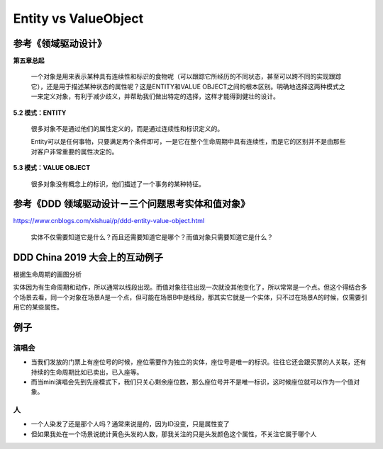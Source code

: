 Entity vs ValueObject
=================================

参考《领域驱动设计》
---------------------

**第五章总起**
  
  一个对象是用来表示某种具有连续性和标识的食物呢（可以跟踪它所经历的不同状态，甚至可以跨不同的实现跟踪它），还是用于描述某种状态的属性呢？这是ENTITY和VALUE OBJECT之间的根本区别。明确地选择这两种模式之一来定义对象，有利于减少歧义，并帮助我们做出特定的选择，这样才能得到健壮的设计。


**5.2 模式：ENTITY**

  很多对象不是通过他们的属性定义的，而是通过连续性和标识定义的。
  
  Entity可以是任何事物，只要满足两个条件即可，一是它在整个生命周期中具有连续性，而是它的区别并不是由那些对客户非常重要的属性决定的。

**5.3 模式：VALUE OBJECT**
  
  很多对象没有概念上的标识，他们描述了一个事务的某种特征。




参考《DDD 领域驱动设计－三个问题思考实体和值对象》
------------------------------------------------

https://www.cnblogs.com/xishuai/p/ddd-entity-value-object.html

  实体不仅需要知道它是什么？而且还需要知道它是哪个？而值对象只需要知道它是什么？
  


DDD China 2019 大会上的互动例子
----------------------------------

根据生命周期的画图分析

.. image:: https://pic4.zhimg.com/v2-98587689f3c62f1bb495f8f36947c50b_r.jpg

实体因为有生命周期和动作，所以通常以线段出现。而值对象往往出现一次就没其他变化了，所以常常是一个点。但这个得结合多个场景去看，同一个对象在场景A是一个点，但可能在场景B中是线段，那其实它就是一个实体，只不过在场景A的时候，仅需要引用它的某些属性。


例子
------

演唱会
^^^^^^
* 当我们发放的门票上有座位号的时候，座位需要作为独立的实体，座位号是唯一的标识。往往它还会跟买票的人关联，还有持续的生命周期比如已卖出，已入座等。
* 而当mini演唱会先到先座模式下，我们只关心剩余座位数，那么座位号并不是唯一标识，这时候座位就可以作为一个值对象。

人
^^^^
* 一个人染发了还是那个人吗？通常来说是的，因为ID没变，只是属性变了
* 但如果我处在一个场景说统计黄色头发的人数，那我关注的只是头发颜色这个属性，不关注它属于哪个人



